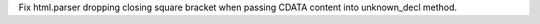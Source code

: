 Fix html.parser dropping closing square bracket when passing CDATA content into unknown_decl method.